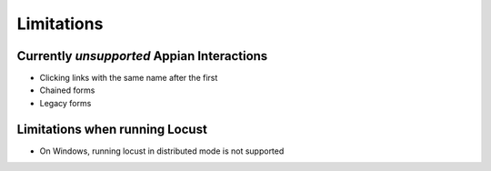 ################
Limitations
################

Currently *unsupported* Appian Interactions
********************************************

* Clicking links with the same name after the first
* Chained forms
* Legacy forms

Limitations when running Locust
**********************************

* On Windows, running locust in distributed mode is not supported

